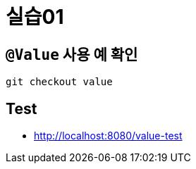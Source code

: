 = 실습01

== `@Value` 사용 예 확인

----
git checkout value
----

== Test

* http://localhost:8080/value-test